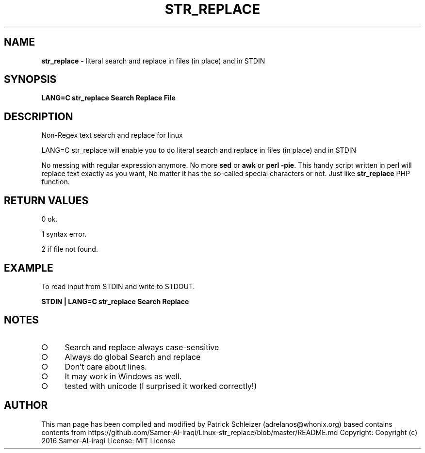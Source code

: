 .\" generated with Ronn-NG/v0.9.1
.\" http://github.com/apjanke/ronn-ng/tree/0.9.1
.TH "STR_REPLACE" "1" "January 2020" "helper-scripts" "helper-scripts Manual"
.SH "NAME"
\fBstr_replace\fR \- literal search and replace in files (in place) and in STDIN
.SH "SYNOPSIS"
\fBLANG=C str_replace Search Replace File\fR
.SH "DESCRIPTION"
Non\-Regex text search and replace for linux
.P
LANG=C str_replace will enable you to do literal search and replace in files (in place) and in STDIN
.P
No messing with regular expression anymore\. No more \fBsed\fR or \fBawk\fR or \fBperl \-pie\fR\. This handy script written in perl will replace text exactly as you want, No matter it has the so\-called special characters or not\. Just like \fBstr_replace\fR PHP function\.
.SH "RETURN VALUES"
0 ok\.
.P
1 syntax error\.
.P
2 if file not found\.
.SH "EXAMPLE"
To read input from STDIN and write to STDOUT\.
.P
\fBSTDIN | LANG=C str_replace Search Replace\fR
.SH "NOTES"
.IP "\[ci]" 4
Search and replace always case\-sensitive
.IP "\[ci]" 4
Always do global Search and replace
.IP "\[ci]" 4
Don't care about lines\.
.IP "\[ci]" 4
It may work in Windows as well\.
.IP "\[ci]" 4
tested with unicode (I surprised it worked correctly!)
.IP "" 0
.SH "AUTHOR"
This man page has been compiled and modified by Patrick Schleizer (adrelanos@whonix\.org) based contains contents from https://github\.com/Samer\-Al\-iraqi/Linux\-str_replace/blob/master/README\.md Copyright: Copyright (c) 2016 Samer\-Al\-iraqi License: MIT License
